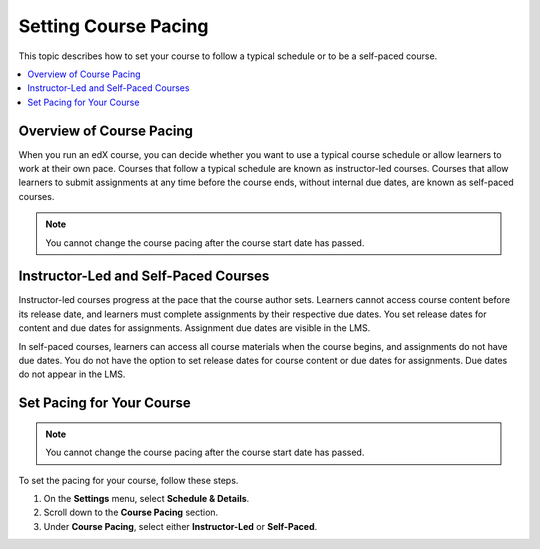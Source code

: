 .. _Setting Course Pacing:

######################
Setting Course Pacing
######################

This topic describes how to set your course to follow a typical schedule or to
be a self-paced course.

.. contents::
  :local:
  :depth: 1

***************************
Overview of Course Pacing
***************************

When you run an edX course, you can decide whether you want to use a typical
course schedule or allow learners to work at their own pace. Courses that
follow a typical schedule are known as instructor-led courses. Courses that
allow learners to submit assignments at any time before the course ends,
without internal due dates, are known as self-paced courses.

.. note::
 You cannot change the course pacing after the course start date has passed.

**************************************
Instructor-Led and Self-Paced Courses
**************************************

Instructor-led courses progress at the pace that the course author sets.
Learners cannot access course content before its release date, and learners
must complete assignments by their respective due dates. You set release dates
for content and due dates for assignments. Assignment due dates are visible in
the LMS.

In self-paced courses, learners can access all course materials when the course
begins, and assignments do not have due dates. You do not have the option to
set release dates for course content or due dates for assignments. Due dates do
not appear in the LMS.

.. image:: ../../../shared/building_and_running_chapters/Images/InstLed-SelfPaced_SubSettings.png
 :width: 500
 :alt: Side-by-side comparison of subsection settings for instructor-led and
     self-paced courses, showing release and due date options for the
     instructor-led course.


***************************
Set Pacing for Your Course
***************************

.. note::
 You cannot change the course pacing after the course start date has passed.

To set the pacing for your course, follow these steps.

#. On the **Settings** menu, select **Schedule & Details**.
#. Scroll down to the **Course Pacing** section.
#. Under **Course Pacing**, select either **Instructor-Led** or **Self-Paced**.
